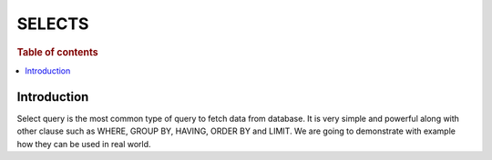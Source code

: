 .. highlight:: sh

=======
SELECTS
=======

.. rubric:: Table of contents

.. contents::
   :local:


Introduction
============

Select query is the most common type of query to fetch data from database. It is very simple and powerful along with other clause such as WHERE, GROUP BY, HAVING, ORDER BY and LIMIT. We are going to demonstrate with example how they can be used in real world.

